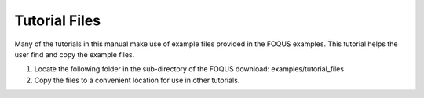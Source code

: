 .. _tutorial.example.files:

Tutorial Files
==============

Many of the tutorials in this manual make use of example files provided
in the FOQUS examples. This tutorial helps the user find and copy
the example files.

1. Locate the following folder in the sub-directory of the FOQUS download: examples/tutorial_files

2. Copy the files to a convenient location for use in other tutorials.

